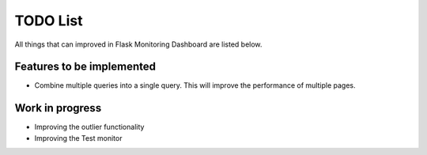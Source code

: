 TODO List
=========================================================================

All things that can improved in Flask Monitoring Dashboard are listed below.

Features to be implemented
--------------------------
- Combine multiple queries into a single query. This will improve the performance of multiple pages.

Work in progress
----------------
- Improving the outlier functionality
- Improving the Test monitor
